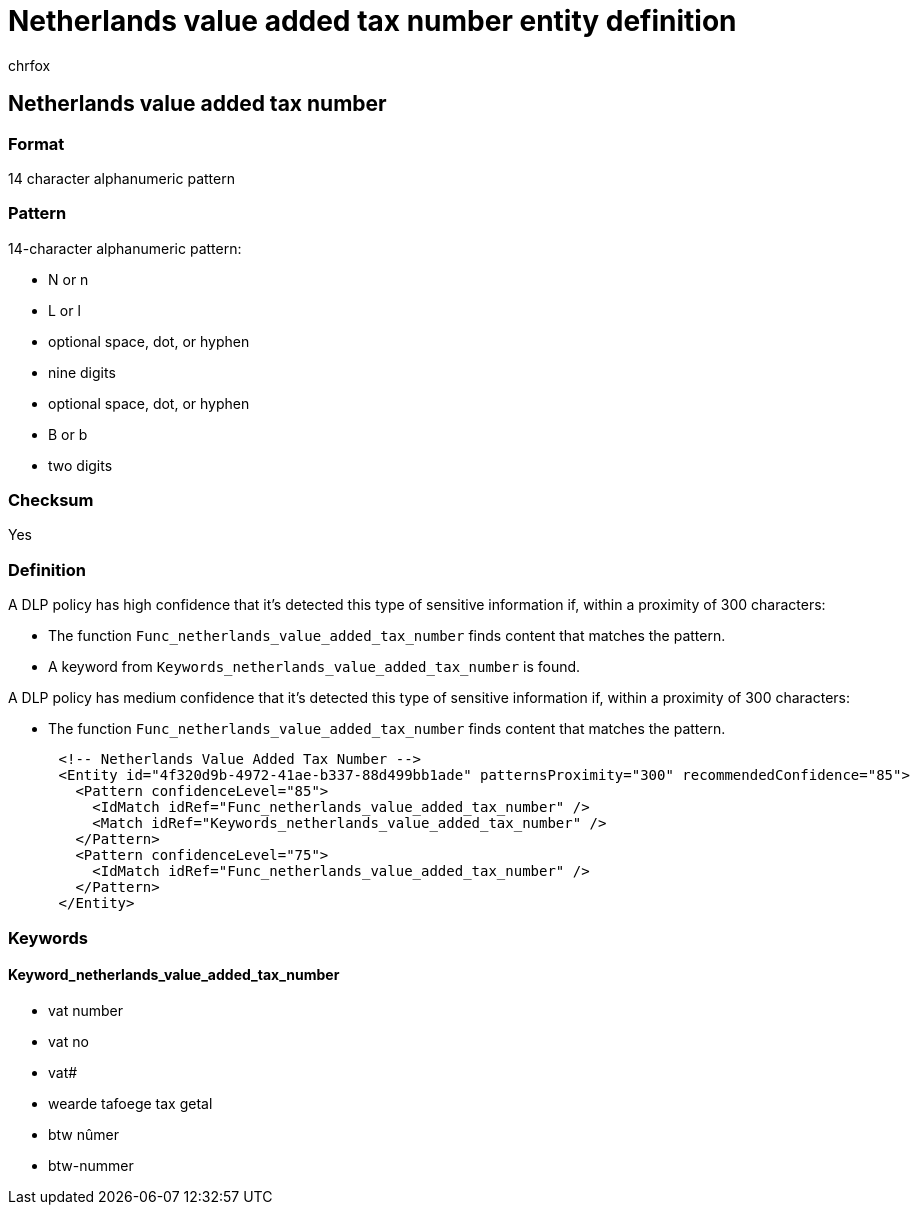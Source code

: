 = Netherlands value added tax number entity definition
:audience: Admin
:author: chrfox
:description: Netherlands value added tax number sensitive information type entity definition.
:f1.keywords: ["CSH"]
:f1_keywords: ["ms.o365.cc.UnifiedDLPRuleContainsSensitiveInformation"]
:feedback_system: None
:hideEdit: true
:manager: laurawi
:ms.author: chrfox
:ms.collection: ["M365-security-compliance"]
:ms.date:
:ms.localizationpriority: medium
:ms.service: O365-seccomp
:ms.topic: reference
:recommendations: false
:search.appverid: MET150

== Netherlands value added tax number

=== Format

14 character alphanumeric pattern

=== Pattern

14-character alphanumeric pattern:

* N or n
* L or l
* optional space, dot, or hyphen
* nine digits
* optional space, dot, or hyphen
* B or b
* two digits

=== Checksum

Yes

=== Definition

A DLP policy has high confidence that it's detected this type of sensitive information if, within a proximity of 300 characters:

* The function `Func_netherlands_value_added_tax_number` finds content that matches the pattern.
* A keyword from `Keywords_netherlands_value_added_tax_number` is found.

A DLP policy has medium confidence that it's detected this type of sensitive information if, within a proximity of 300 characters:

* The function `Func_netherlands_value_added_tax_number` finds content that matches the pattern.

[,xml]
----
      <!-- Netherlands Value Added Tax Number -->
      <Entity id="4f320d9b-4972-41ae-b337-88d499bb1ade" patternsProximity="300" recommendedConfidence="85">
        <Pattern confidenceLevel="85">
          <IdMatch idRef="Func_netherlands_value_added_tax_number" />
          <Match idRef="Keywords_netherlands_value_added_tax_number" />
        </Pattern>
        <Pattern confidenceLevel="75">
          <IdMatch idRef="Func_netherlands_value_added_tax_number" />
        </Pattern>
      </Entity>
----

=== Keywords

==== Keyword_netherlands_value_added_tax_number

* vat number
* vat no
* vat#
* wearde tafoege tax getal
* btw nûmer
* btw-nummer
